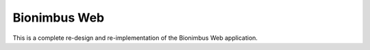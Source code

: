 Bionimbus Web
=============

This is a complete re-design and re-implementation of the Bionimbus Web application.